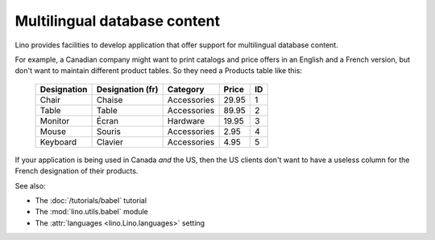 =============================
Multilingual database content
=============================

Lino provides facilities to develop application that offer 
support for multilingual database content.

For example, a Canadian company 
might want to print catalogs and price offers in an 
English and a French version, 
but don't want to maintain different product tables. 
So they need a Products table like this:

  +--------------+------------------+-------------+-------+----+
  | Designation  | Designation (fr) | Category    | Price | ID |
  +==============+==================+=============+=======+====+
  | Chair        | Chaise           | Accessories | 29.95 | 1  |
  +--------------+------------------+-------------+-------+----+
  | Table        | Table            | Accessories | 89.95 | 2  |
  +--------------+------------------+-------------+-------+----+
  | Monitor      | Écran            | Hardware    | 19.95 | 3  |
  +--------------+------------------+-------------+-------+----+
  | Mouse        | Souris           | Accessories |  2.95 | 4  |
  +--------------+------------------+-------------+-------+----+
  | Keyboard     | Clavier          | Accessories |  4.95 | 5  |
  +--------------+------------------+-------------+-------+----+

If your application is being used in Canada *and* the US, 
then the US clients don't want to have a useless column for the 
French designation of their products.

See also:

- The :doc:`/tutorials/babel` tutorial
- The :mod:`lino.utils.babel` module
- The :attr:`languages <lino.Lino.languages>` setting
